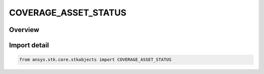 COVERAGE_ASSET_STATUS
=====================

.. py:class:: ansys.stk.core.stkobjects.COVERAGE_ASSET_STATUS

   IntEnum


.. py:currentmodule:: COVERAGE_ASSET_STATUS

Overview
--------

.. tab-set::

    .. tab-item:: Members
        
        .. list-table::
            :header-rows: 0
            :widths: auto

            * - :py:attr:`~ACTIVE`
              - Coverage asset is active.

            * - :py:attr:`~INACTIVE`
              - Coverage asset is inactive.


Import detail
-------------

.. code-block:: python

    from ansys.stk.core.stkobjects import COVERAGE_ASSET_STATUS


